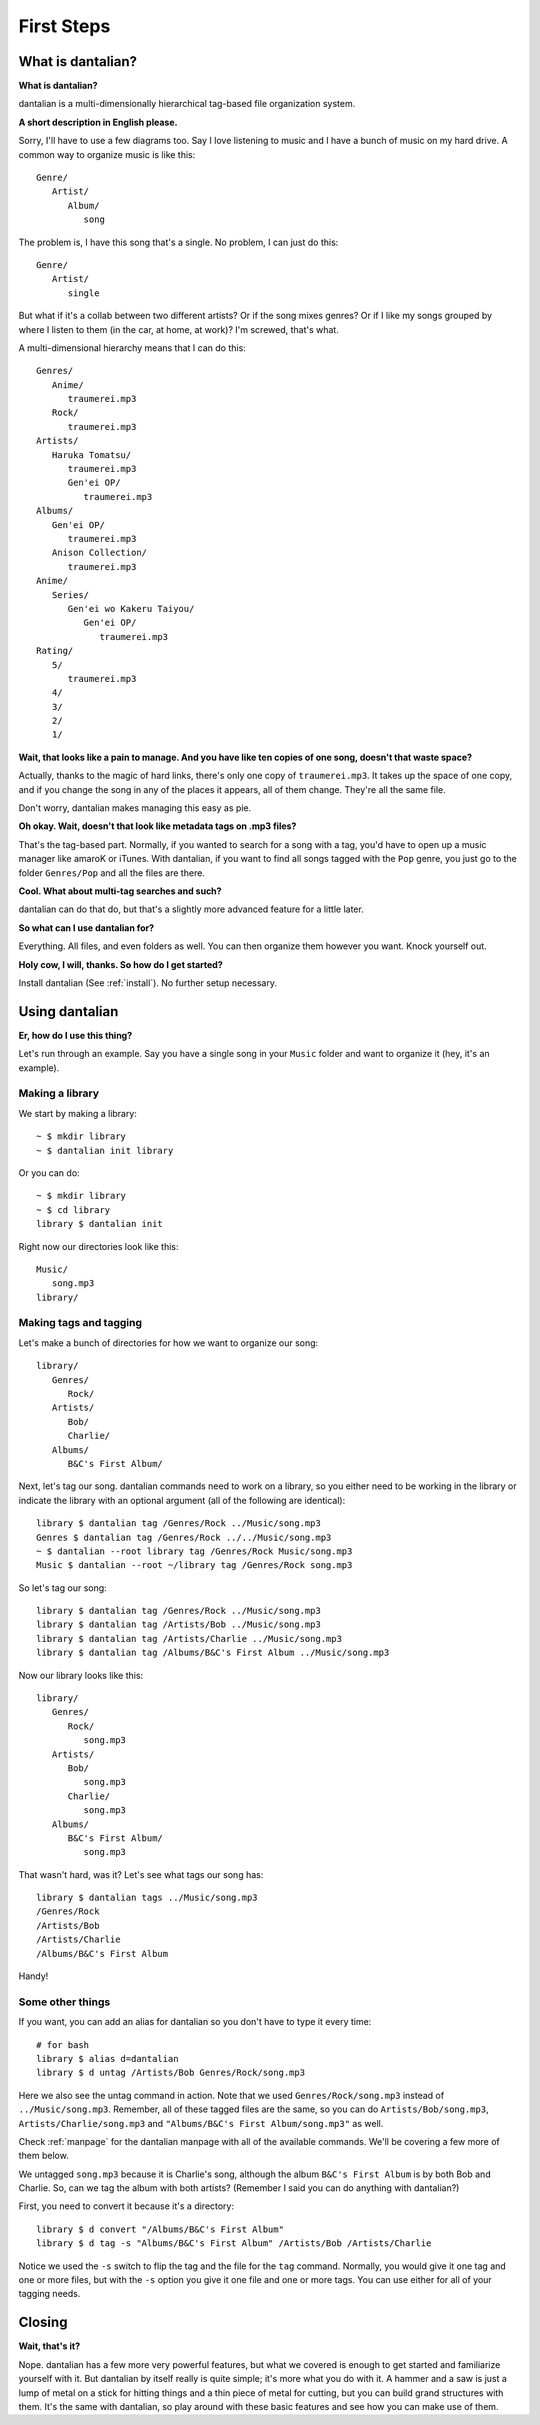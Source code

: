 First Steps
===========

What is dantalian?
------------------

**What is dantalian?**

dantalian is a multi-dimensionally hierarchical tag-based file
organization system.

**A short description in English please.**

Sorry, I'll have to use a few diagrams too.  Say I love listening to
music and I have a bunch of music on my hard drive.  A common way to
organize music is like this::

   Genre/
      Artist/
         Album/
            song

The problem is, I have this song that's a single.  No problem, I can
just do this::

   Genre/
      Artist/
         single

But what if it's a collab between two different artists?  Or if the song
mixes genres?  Or if I like my songs grouped by where I listen to them
(in the car, at home, at work)?  I'm screwed, that's what.

A multi-dimensional hierarchy means that I can do this::

   Genres/
      Anime/
         traumerei.mp3
      Rock/
         traumerei.mp3
   Artists/
      Haruka Tomatsu/
         traumerei.mp3
         Gen'ei OP/
            traumerei.mp3
   Albums/
      Gen'ei OP/
         traumerei.mp3
      Anison Collection/
         traumerei.mp3
   Anime/
      Series/
         Gen'ei wo Kakeru Taiyou/
            Gen'ei OP/
               traumerei.mp3
   Rating/
      5/
         traumerei.mp3
      4/
      3/
      2/
      1/

**Wait, that looks like a pain to manage.  And you have like ten copies
of one song, doesn't that waste space?**

Actually, thanks to the magic of hard links, there's only one copy of
``traumerei.mp3``.  It takes up the space of one copy, and if you change
the song in any of the places it appears, all of them change.  They're
all the same file.

Don't worry, dantalian makes managing this easy as pie.

**Oh okay.  Wait, doesn't that look like metadata tags on .mp3 files?**

That's the tag-based part.  Normally, if you wanted to search for a song
with a tag, you'd have to open up a music manager like amaroK or iTunes.
With dantalian, if you want to find all songs tagged with the ``Pop``
genre, you just go to the folder ``Genres/Pop`` and all the files are
there.

**Cool.  What about multi-tag searches and such?**

dantalian can do that do, but that's a slightly more advanced feature
for a little later.

**So what can I use dantalian for?**

Everything.  All files, and even folders as well.  You can then organize
them however you want.  Knock yourself out.

**Holy cow, I will, thanks.  So how do I get started?**

Install dantalian (See :ref:`install`).  No further setup necessary.

Using dantalian
---------------

**Er, how do I use this thing?**

Let's run through an example.  Say you have a single song in your
``Music`` folder and want to organize it (hey, it's an example).

Making a library
^^^^^^^^^^^^^^^^

We start by making a library::

   ~ $ mkdir library
   ~ $ dantalian init library

Or you can do::

   ~ $ mkdir library
   ~ $ cd library
   library $ dantalian init

Right now our directories look like this::

   Music/
      song.mp3
   library/

Making tags and tagging
^^^^^^^^^^^^^^^^^^^^^^^

Let's make a bunch of directories for how we want to organize our song::

   library/
      Genres/
         Rock/
      Artists/
         Bob/
         Charlie/
      Albums/
         B&C's First Album/

Next, let's tag our song.  dantalian commands need to work on a library,
so you either need to be working in the library or indicate the library
with an optional argument (all of the following are identical)::

   library $ dantalian tag /Genres/Rock ../Music/song.mp3
   Genres $ dantalian tag /Genres/Rock ../../Music/song.mp3
   ~ $ dantalian --root library tag /Genres/Rock Music/song.mp3
   Music $ dantalian --root ~/library tag /Genres/Rock song.mp3

So let's tag our song::

   library $ dantalian tag /Genres/Rock ../Music/song.mp3
   library $ dantalian tag /Artists/Bob ../Music/song.mp3
   library $ dantalian tag /Artists/Charlie ../Music/song.mp3
   library $ dantalian tag /Albums/B&C's First Album ../Music/song.mp3

Now our library looks like this::

   library/
      Genres/
         Rock/
            song.mp3
      Artists/
         Bob/
            song.mp3
         Charlie/
            song.mp3
      Albums/
         B&C's First Album/
            song.mp3

That wasn't hard, was it?  Let's see what tags our song has::

   library $ dantalian tags ../Music/song.mp3
   /Genres/Rock
   /Artists/Bob
   /Artists/Charlie
   /Albums/B&C's First Album

Handy!

Some other things
^^^^^^^^^^^^^^^^^

If you want, you can add an alias for dantalian so you don't have to
type it every time::

   # for bash
   library $ alias d=dantalian
   library $ d untag /Artists/Bob Genres/Rock/song.mp3

Here we also see the untag command in action.  Note that we used
``Genres/Rock/song.mp3`` instead of ``../Music/song.mp3``.  Remember,
all of these tagged files are the same, so you can do
``Artists/Bob/song.mp3``, ``Artists/Charlie/song.mp3`` and
``"Albums/B&C's First Album/song.mp3"`` as well.

Check :ref:`manpage` for the dantalian manpage with all of the available
commands.  We'll be covering a few more of them below.

We untagged ``song.mp3`` because it is Charlie's song, although the
album ``B&C's First Album`` is by both Bob and Charlie.  So, can we tag
the album with both artists?  (Remember I said you can do anything with
dantalian?)

First, you need to convert it because it's a directory::

   library $ d convert "/Albums/B&C's First Album"
   library $ d tag -s "Albums/B&C's First Album" /Artists/Bob /Artists/Charlie

Notice we used the ``-s`` switch to flip the tag and the file for the
``tag`` command.  Normally, you would give it one tag and one or more
files, but with the ``-s`` option you give it one file and one or more
tags.  You can use either for all of your tagging needs.

Closing
-------

**Wait, that's it?**

Nope.  dantalian has a few more very powerful features, but what we
covered is enough to get started and familiarize yourself with it.  But
dantalian by itself really is quite simple; it's more what you do with
it.  A hammer and a saw is just a lump of metal on a stick for hitting
things and a thin piece of metal for cutting, but you can build grand
structures with them.  It's the same with dantalian, so play around with
these basic features and see how you can make use of them.

